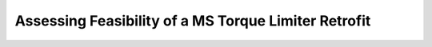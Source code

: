 ==============================================================
Assessing Feasibility of a MS Torque Limiter Retrofit
==============================================================